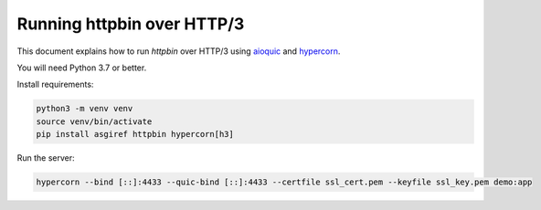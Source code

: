 Running httpbin over HTTP/3
===========================

This document explains how to run `httpbin` over HTTP/3 using `aioquic`_ and `hypercorn`_.

You will need Python 3.7 or better.

Install requirements:

.. code-block:: console

  python3 -m venv venv
  source venv/bin/activate
  pip install asgiref httpbin hypercorn[h3]

Run the server:

.. code-block:: console

  hypercorn --bind [::]:4433 --quic-bind [::]:4433 --certfile ssl_cert.pem --keyfile ssl_key.pem demo:app

.. _aioquic: https://github.com/aiortc/aioquic
.. _hypercorn: https://pgjones.gitlab.io/hypercorn/
